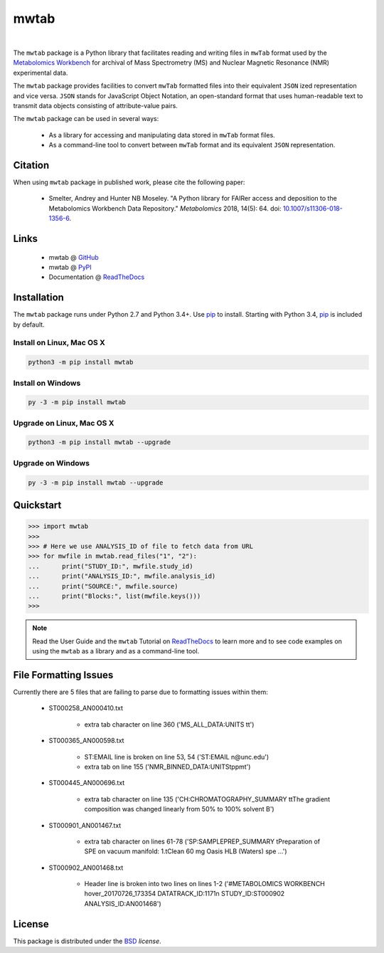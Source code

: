 mwtab
=====

.. image:: https://img.shields.io/pypi/l/mwtab.svg
   :target: https://choosealicense.com/licenses/bsd-3-clause-clear/
   :alt: License information

.. image:: https://img.shields.io/pypi/v/mwtab.svg
   :target: https://pypi.org/project/mwtab
   :alt: Current library version

.. image:: https://img.shields.io/pypi/pyversions/mwtab.svg
   :target: https://pypi.org/project/mwtab
   :alt: Supported Python versions

.. image:: https://readthedocs.org/projects/nmrstarlib/badge/?version=latest
   :target: http://mwtab.readthedocs.io/en/latest/?badge=latest
   :alt: Documentation status

.. image:: https://api.travis-ci.org/MoseleyBioinformaticsLab/mwtab.svg?branch=master
   :target: https://travis-ci.org/MoseleyBioinformaticsLab/mwtab
   :alt: Travis CI status

.. image:: https://codecov.io/gh/MoseleyBioinformaticsLab/mwtab/branch/master/graphs/badge.svg?branch=master
   :target: https://codecov.io/gh/MoseleyBioinformaticsLab/mwtab
   :alt: Code coverage information

.. image:: https://img.shields.io/badge/DOI-10.1007%2Fs11306--018--1356--6-blue.svg
   :target: http://dx.doi.org/10.1007/s11306-018-1356-6
   :alt: Citation link

|

.. image:: https://raw.githubusercontent.com/MoseleyBioinformaticsLab/mwtab/master/docs/_static/images/mwtab_logo.png
   :width: 50%
   :align: center
   :target: http://mwtab.readthedocs.io/


The ``mwtab`` package is a Python library that facilitates reading and writing
files in ``mwTab`` format used by the `Metabolomics Workbench`_ for archival of
Mass Spectrometry (MS) and Nuclear Magnetic Resonance (NMR) experimental data.

The ``mwtab`` package provides facilities to convert ``mwTab`` formatted files into
their equivalent ``JSON`` ized representation and vice versa.  ``JSON`` stands for JavaScript
Object Notation, an open-standard format that uses human-readable text to transmit
data objects consisting of attribute-value pairs.

The ``mwtab`` package can be used in several ways:

   * As a library for accessing and manipulating data stored in ``mwTab`` format files.
   * As a command-line tool to convert between ``mwTab`` format and its equivalent
     ``JSON`` representation.


Citation
~~~~~~~~

When using ``mwtab`` package in published work, please cite the following paper:

   * Smelter, Andrey and Hunter NB Moseley. "A Python library for FAIRer access and
     deposition to the Metabolomics Workbench Data Repository."
     *Metabolomics* 2018, 14(5): 64. doi: `10.1007/s11306-018-1356-6`_.


Links
~~~~~

   * mwtab @ GitHub_
   * mwtab @ PyPI_
   * Documentation @ ReadTheDocs_


Installation
~~~~~~~~~~~~

The ``mwtab`` package runs under Python 2.7 and Python 3.4+. Use pip_ to install.
Starting with Python 3.4, pip_ is included by default.


Install on Linux, Mac OS X
--------------------------

.. code:: bash

   python3 -m pip install mwtab


Install on Windows
------------------

.. code:: bash

   py -3 -m pip install mwtab


Upgrade on Linux, Mac OS X
--------------------------

.. code:: bash

   python3 -m pip install mwtab --upgrade


Upgrade on Windows
------------------

.. code:: bash

   py -3 -m pip install mwtab --upgrade


Quickstart
~~~~~~~~~~

.. code:: python

   >>> import mwtab
   >>>
   >>> # Here we use ANALYSIS_ID of file to fetch data from URL
   >>> for mwfile in mwtab.read_files("1", "2"):
   ...      print("STUDY_ID:", mwfile.study_id)
   ...      print("ANALYSIS_ID:", mwfile.analysis_id)
   ...      print("SOURCE:", mwfile.source)
   ...      print("Blocks:", list(mwfile.keys()))
   >>>


.. image:: https://raw.githubusercontent.com/MoseleyBioinformaticsLab/mwtab/master/docs/_static/images/mwtab_demo.gif
   :align: center


.. note:: Read the User Guide and the ``mwtab`` Tutorial on ReadTheDocs_
          to learn more and to see code examples on using the ``mwtab`` as a
          library and as a command-line tool.


File Formatting Issues
~~~~~~~~~~~~~~~~~~~~~~

Currently there are 5 files that are failing to parse due to formatting issues
within them:

   * ST000258_AN000410.txt

      - extra tab character on line 360 ('MS_ALL_DATA:UNITS   \t\t')

   * ST000365_AN000598.txt

      - ST:EMAIL line is broken on line 53, 54 ('ST:EMAIL            \n@unc.edu')
      - extra tab on line 155 ('NMR_BINNED_DATA:UNITS\tppm\t')

   * ST000445_AN000696.txt

      - extra tab character on line 135 ('CH:CHROMATOGRAPHY_SUMMARY     \t\tThe gradient composition was changed linearly from 50% to 100% solvent B')

   * ST000901_AN001467.txt

      - extra tab character on lines 61-78  ('SP:SAMPLEPREP_SUMMARY            \tPreparation of SPE on vacuum manifold: 1.\tClean 60 mg Oasis HLB (Waters) spe ...')

   * ST000902_AN001468.txt

      - Header line is broken into two lines on lines 1-2 ('#METABOLOMICS WORKBENCH hover_20170726_173354 DATATRACK_ID:1171\n STUDY_ID:ST000902 ANALYSIS_ID:AN001468')


License
~~~~~~~

This package is distributed under the BSD_ `license`.


.. _Metabolomics Workbench: http://www.metabolomicsworkbench.org
.. _GitHub: https://github.com/MoseleyBioinformaticsLab/mwtab
.. _ReadTheDocs: http://mwtab.readthedocs.io
.. _PyPI: https://pypi.org/project/mwtab
.. _pip: https://pip.pypa.io
.. _BSD: https://choosealicense.com/licenses/bsd-3-clause-clear/
.. _10.1007/s11306-018-1356-6: http://dx.doi.org/10.1007/s11306-018-1356-6
